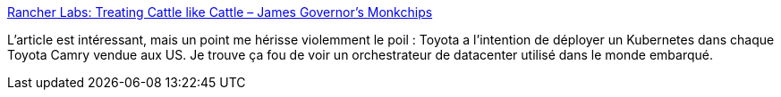 :jbake-type: post
:jbake-status: published
:jbake-title: Rancher Labs: Treating Cattle like Cattle – James Governor's Monkchips
:jbake-tags: kubernetes,voiture,_mois_juin,_année_2018
:jbake-date: 2018-06-29
:jbake-depth: ../
:jbake-uri: shaarli/1530256763000.adoc
:jbake-source: https://nicolas-delsaux.hd.free.fr/Shaarli?searchterm=https%3A%2F%2Fredmonk.com%2Fjgovernor%2F2018%2F06%2F28%2Francher-labs-treating-cattle-like-cattle%2F&searchtags=kubernetes+voiture+_mois_juin+_ann%C3%A9e_2018
:jbake-style: shaarli

https://redmonk.com/jgovernor/2018/06/28/rancher-labs-treating-cattle-like-cattle/[Rancher Labs: Treating Cattle like Cattle – James Governor's Monkchips]

L'article est intéressant, mais un point me hérisse violemment le poil : Toyota a l'intention de déployer un Kubernetes dans chaque Toyota Camry vendue aux US. Je trouve ça fou de voir un orchestrateur de datacenter utilisé dans le monde embarqué.
